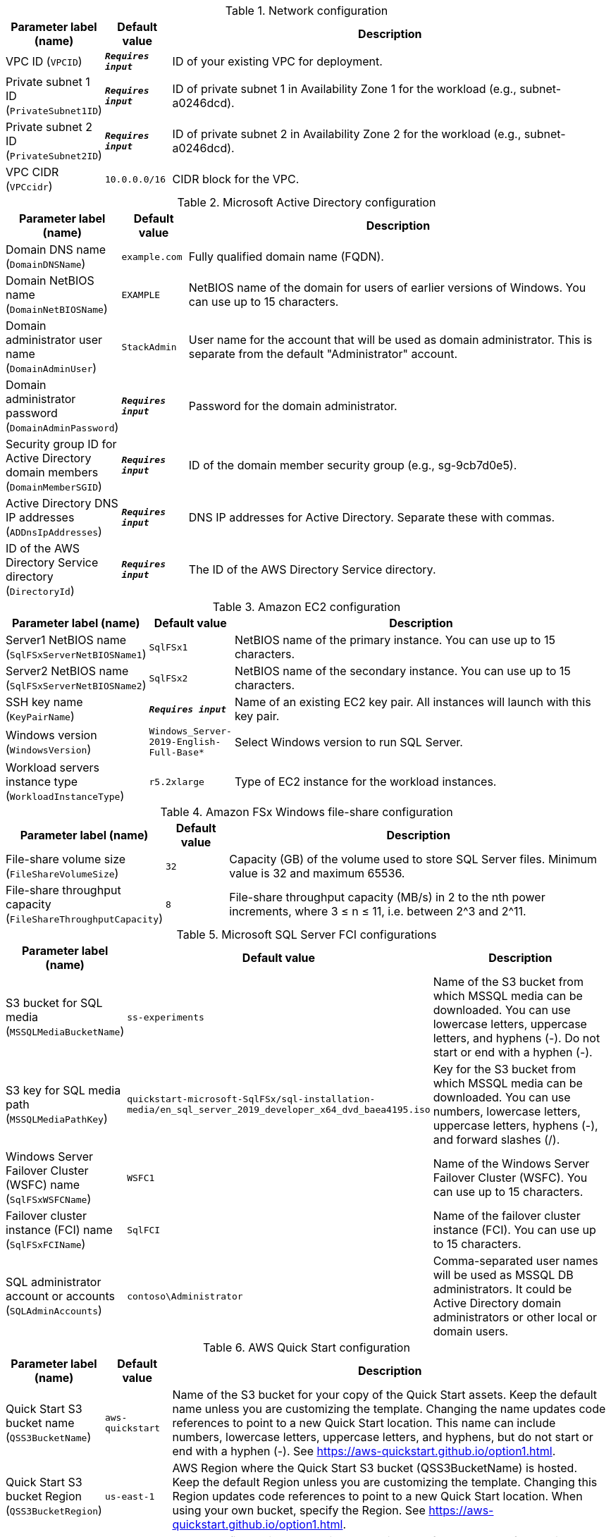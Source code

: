 
.Network configuration
[width="100%",cols="16%,11%,73%",options="header",]
|===
|Parameter label (name) |Default value|Description|VPC ID
(`VPCID`)|`**__Requires input__**`|ID of your existing VPC for deployment.|Private subnet 1 ID
(`PrivateSubnet1ID`)|`**__Requires input__**`|ID of private subnet 1 in Availability Zone 1 for the workload (e.g., subnet-a0246dcd).|Private subnet 2 ID
(`PrivateSubnet2ID`)|`**__Requires input__**`|ID of private subnet 2 in Availability Zone 2 for the workload (e.g., subnet-a0246dcd).|VPC CIDR
(`VPCcidr`)|`10.0.0.0/16`|CIDR block for the VPC.
|===
.Microsoft Active Directory configuration
[width="100%",cols="16%,11%,73%",options="header",]
|===
|Parameter label (name) |Default value|Description|Domain DNS name
(`DomainDNSName`)|`example.com`|Fully qualified domain name (FQDN).|Domain NetBIOS name
(`DomainNetBIOSName`)|`EXAMPLE`|NetBIOS name of the domain for users of earlier versions of Windows. You can use up to 15 characters.|Domain administrator user name
(`DomainAdminUser`)|`StackAdmin`|User name for the account that will be used as domain administrator. This is separate from the default "Administrator" account.|Domain administrator password
(`DomainAdminPassword`)|`**__Requires input__**`|Password for the domain administrator.|Security group ID for Active Directory domain members
(`DomainMemberSGID`)|`**__Requires input__**`|ID of the domain member security group (e.g., sg-9cb7d0e5).|Active Directory DNS IP addresses
(`ADDnsIpAddresses`)|`**__Requires input__**`|DNS IP addresses for Active Directory.  Separate these with commas.|ID of the AWS Directory Service directory
(`DirectoryId`)|`**__Requires input__**`|The ID of the AWS Directory Service directory.
|===
.Amazon EC2 configuration
[width="100%",cols="16%,11%,73%",options="header",]
|===
|Parameter label (name) |Default value|Description|Server1 NetBIOS name
(`SqlFSxServerNetBIOSName1`)|`SqlFSx1`|NetBIOS name of the primary instance. You can use up to 15 characters.|Server2 NetBIOS name
(`SqlFSxServerNetBIOSName2`)|`SqlFSx2`|NetBIOS name of the secondary instance. You can use up to 15 characters.|SSH key name
(`KeyPairName`)|`**__Requires input__**`|Name of an existing EC2 key pair. All instances will launch with this key pair.|Windows version
(`WindowsVersion`)|`Windows_Server-2019-English-Full-Base*`|Select Windows version to run SQL Server.|Workload servers instance type
(`WorkloadInstanceType`)|`r5.2xlarge`|Type of EC2 instance for the workload instances.
|===
.Amazon FSx Windows file-share configuration
[width="100%",cols="16%,11%,73%",options="header",]
|===
|Parameter label (name) |Default value|Description|File-share volume size
(`FileShareVolumeSize`)|`32`|Capacity (GB) of the volume used to store SQL Server files. Minimum value is 32 and maximum 65536.|File-share throughput capacity
(`FileShareThroughputCapacity`)|`8`|File-share throughput capacity (MB/s) in 2 to the nth power increments, where 3 ≤ n ≤ 11, i.e. between 2^3 and 2^11.
|===
.Microsoft SQL Server FCI configurations
[width="100%",cols="16%,11%,73%",options="header",]
|===
|Parameter label (name) |Default value|Description|S3 bucket for SQL media
(`MSSQLMediaBucketName`)|`ss-experiments`|Name of the S3 bucket from which MSSQL media can be downloaded. You can use lowercase letters, uppercase letters, and hyphens (-). Do not start or end with a hyphen (-).|S3 key for SQL media path
(`MSSQLMediaPathKey`)|`quickstart-microsoft-SqlFSx/sql-installation-media/en_sql_server_2019_developer_x64_dvd_baea4195.iso`|Key for the S3 bucket from which MSSQL media can be downloaded. You can use numbers, lowercase letters, uppercase letters, hyphens (-), and forward slashes (/).|Windows Server Failover Cluster (WSFC) name
(`SqlFSxWSFCName`)|`WSFC1`|Name of the Windows Server Failover Cluster (WSFC). You can use up to 15 characters.|Failover cluster instance (FCI) name
(`SqlFSxFCIName`)|`SqlFCI`|Name of the failover cluster instance (FCI). You can use up to 15 characters.|SQL administrator account or accounts
(`SQLAdminAccounts`)|`contoso\Administrator`|Comma-separated user names will be used as MSSQL DB administrators. It could be Active Directory domain administrators or other local or domain users.
|===
.AWS Quick Start configuration
[width="100%",cols="16%,11%,73%",options="header",]
|===
|Parameter label (name) |Default value|Description|Quick Start S3 bucket name
(`QSS3BucketName`)|`aws-quickstart`|Name of the S3 bucket for your copy of the Quick Start assets. Keep the default name unless you are customizing the template. Changing the name updates code references to point to a new Quick Start location. This name can include numbers, lowercase letters, uppercase letters, and hyphens, but do not start or end with a hyphen (-). See https://aws-quickstart.github.io/option1.html.|Quick Start S3 bucket Region
(`QSS3BucketRegion`)|`us-east-1`|AWS Region where the Quick Start S3 bucket (QSS3BucketName) is hosted. Keep the default Region unless you are customizing the template. Changing this Region updates code references to point to a new Quick Start location.  When using your own bucket, specify the Region. See https://aws-quickstart.github.io/option1.html.|Quick Start S3 key prefix
(`QSS3KeyPrefix`)|`quickstart-microsoft-sql-fci-fsx/`|S3 key prefix that is used to simulate a directory for your copy of the Quick Start assets. Keep the default prefix unless you are customizing the template. Changing this prefix updates code references to point to a new Quick Start location. This prefix can include numbers, lowercase letters, uppercase letters, hyphens (-), and forward slashes (/). End with a forward slash. See https://docs.aws.amazon.com/AmazonS3/latest/dev/UsingMetadata.html and https://aws-quickstart.github.io/option1.html.
|===